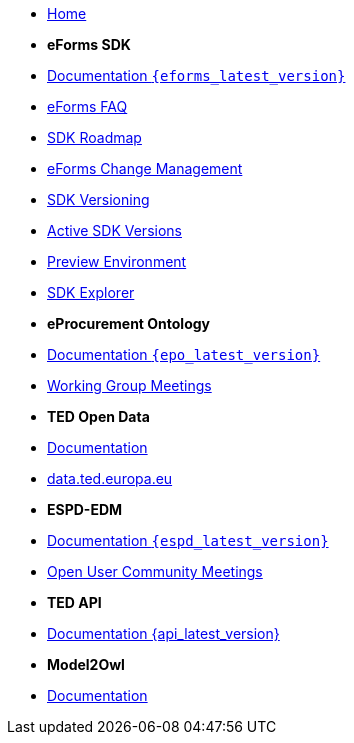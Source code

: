 * xref:index.adoc[Home]

* [.separated]#**eForms SDK**#
* xref:eforms::index.adoc[Documentation `{eforms_latest_version}`]
* xref:eforms:FAQ/index.adoc[eForms FAQ]
* xref:eforms:roadmap/index.adoc[SDK Roadmap]
* xref:eforms:articles/eforms-change-management.adoc[eForms Change Management]
* xref:eforms:versioning/index.adoc[SDK Versioning]
* xref:eforms:active-versions/index.adoc[Active SDK Versions]
* xref:eforms:preview/index.adoc[Preview Environment]
* link:https://docs.ted.europa.eu/eforms-sdk-explorer[SDK Explorer, window=_blank]

* [.separated]#**eProcurement Ontology**#
* xref:epo-home::index.adoc[Documentation `{epo_latest_version}`]
* xref:epo-wgm::index.adoc[Working Group Meetings]

* [.separated]#**TED Open Data**#
* xref:ODS:ROOT:index.adoc[Documentation]
* link:https://data.ted.europa.eu[data.ted.europa.eu, window=_blank]

* [.separated]#**ESPD-EDM**#
* xref:ESPD-EDM::index.adoc[Documentation `{espd_latest_version}`]
* xref:espd-wgm::index.adoc[Open User Community Meetings]

* [.separated]#**TED API**#
* xref:api:ROOT:index.adoc[Documentation {api_latest_version}]

* [.separated]#**Model2Owl**#
* xref:M2O::index.adoc[Documentation]

